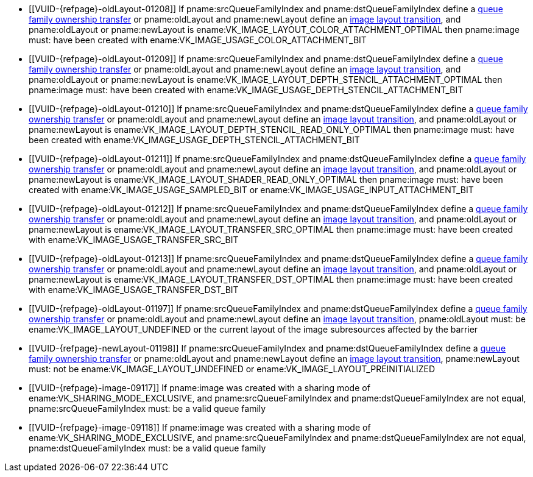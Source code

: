 // Copyright 2019-2025 The Khronos Group Inc.
//
// SPDX-License-Identifier: CC-BY-4.0

// Common Valid Usage
// Common to VkImageMemoryBarrier* structs
  * [[VUID-{refpage}-oldLayout-01208]]
    If pname:srcQueueFamilyIndex and pname:dstQueueFamilyIndex define a
    <<synchronization-queue-transfers, queue family ownership transfer>> or
    pname:oldLayout and pname:newLayout define an
    <<synchronization-image-layout-transitions, image layout transition>>,
    and pname:oldLayout or pname:newLayout is
    ename:VK_IMAGE_LAYOUT_COLOR_ATTACHMENT_OPTIMAL then pname:image must:
    have been created with ename:VK_IMAGE_USAGE_COLOR_ATTACHMENT_BIT
  * [[VUID-{refpage}-oldLayout-01209]]
    If pname:srcQueueFamilyIndex and pname:dstQueueFamilyIndex define a
    <<synchronization-queue-transfers, queue family ownership transfer>> or
    pname:oldLayout and pname:newLayout define an
    <<synchronization-image-layout-transitions, image layout transition>>,
    and pname:oldLayout or pname:newLayout is
    ename:VK_IMAGE_LAYOUT_DEPTH_STENCIL_ATTACHMENT_OPTIMAL then pname:image
    must: have been created with
    ename:VK_IMAGE_USAGE_DEPTH_STENCIL_ATTACHMENT_BIT
  * [[VUID-{refpage}-oldLayout-01210]]
    If pname:srcQueueFamilyIndex and pname:dstQueueFamilyIndex define a
    <<synchronization-queue-transfers, queue family ownership transfer>> or
    pname:oldLayout and pname:newLayout define an
    <<synchronization-image-layout-transitions, image layout transition>>,
    and pname:oldLayout or pname:newLayout is
    ename:VK_IMAGE_LAYOUT_DEPTH_STENCIL_READ_ONLY_OPTIMAL then pname:image
    must: have been created with
    ename:VK_IMAGE_USAGE_DEPTH_STENCIL_ATTACHMENT_BIT
  * [[VUID-{refpage}-oldLayout-01211]]
    If pname:srcQueueFamilyIndex and pname:dstQueueFamilyIndex define a
    <<synchronization-queue-transfers, queue family ownership transfer>> or
    pname:oldLayout and pname:newLayout define an
    <<synchronization-image-layout-transitions, image layout transition>>,
    and pname:oldLayout or pname:newLayout is
    ename:VK_IMAGE_LAYOUT_SHADER_READ_ONLY_OPTIMAL then pname:image must:
    have been created with ename:VK_IMAGE_USAGE_SAMPLED_BIT or
    ename:VK_IMAGE_USAGE_INPUT_ATTACHMENT_BIT
  * [[VUID-{refpage}-oldLayout-01212]]
    If pname:srcQueueFamilyIndex and pname:dstQueueFamilyIndex define a
    <<synchronization-queue-transfers, queue family ownership transfer>> or
    pname:oldLayout and pname:newLayout define an
    <<synchronization-image-layout-transitions, image layout transition>>,
    and pname:oldLayout or pname:newLayout is
    ename:VK_IMAGE_LAYOUT_TRANSFER_SRC_OPTIMAL then pname:image must: have
    been created with ename:VK_IMAGE_USAGE_TRANSFER_SRC_BIT
  * [[VUID-{refpage}-oldLayout-01213]]
    If pname:srcQueueFamilyIndex and pname:dstQueueFamilyIndex define a
    <<synchronization-queue-transfers, queue family ownership transfer>> or
    pname:oldLayout and pname:newLayout define an
    <<synchronization-image-layout-transitions, image layout transition>>,
    and pname:oldLayout or pname:newLayout is
    ename:VK_IMAGE_LAYOUT_TRANSFER_DST_OPTIMAL then pname:image must: have
    been created with ename:VK_IMAGE_USAGE_TRANSFER_DST_BIT
  * [[VUID-{refpage}-oldLayout-01197]]
    If pname:srcQueueFamilyIndex and pname:dstQueueFamilyIndex define a
    <<synchronization-queue-transfers, queue family ownership transfer>> or
    pname:oldLayout and pname:newLayout define an
    <<synchronization-image-layout-transitions, image layout transition>>,
    pname:oldLayout must: be ename:VK_IMAGE_LAYOUT_UNDEFINED or the current
    layout of the image subresources affected by the barrier
ifdef::VK_EXT_zero_initialize_device_memory[]
  * [[VUID-{refpage}-oldLayout-10767]]
    If the <<features-zeroInitializeDeviceMemory,
    zeroInitializeDeviceMemory>> feature is not enabled, pname:oldLayout
    must: not be ename:VK_IMAGE_LAYOUT_ZERO_INITIALIZED_EXT
  * [[VUID-{refpage}-oldLayout-10768]]
    If pname:oldLayout is ename:VK_IMAGE_LAYOUT_ZERO_INITIALIZED_EXT, then
    all subresources must: be included in the barrier
endif::VK_EXT_zero_initialize_device_memory[]
  * [[VUID-{refpage}-newLayout-01198]]
    If pname:srcQueueFamilyIndex and pname:dstQueueFamilyIndex define a
    <<synchronization-queue-transfers, queue family ownership transfer>> or
    pname:oldLayout and pname:newLayout define an
    <<synchronization-image-layout-transitions, image layout transition>>,
    pname:newLayout must: not be ename:VK_IMAGE_LAYOUT_UNDEFINED or
ifdef::VK_EXT_zero_initialize_device_memory[ename:VK_IMAGE_LAYOUT_ZERO_INITIALIZED_EXT or]
    ename:VK_IMAGE_LAYOUT_PREINITIALIZED
ifdef::VK_VERSION_1_1,VK_KHR_maintenance2[]
  * [[VUID-{refpage}-oldLayout-01658]]
    If pname:srcQueueFamilyIndex and pname:dstQueueFamilyIndex define a
    <<synchronization-queue-transfers, queue family ownership transfer>> or
    pname:oldLayout and pname:newLayout define an
    <<synchronization-image-layout-transitions, image layout transition>>,
    and pname:oldLayout or pname:newLayout is
    ename:VK_IMAGE_LAYOUT_DEPTH_READ_ONLY_STENCIL_ATTACHMENT_OPTIMAL then
    pname:image must: have been created with
    ename:VK_IMAGE_USAGE_DEPTH_STENCIL_ATTACHMENT_BIT
  * [[VUID-{refpage}-oldLayout-01659]]
    If pname:srcQueueFamilyIndex and pname:dstQueueFamilyIndex define a
    <<synchronization-queue-transfers, queue family ownership transfer>> or
    pname:oldLayout and pname:newLayout define an
    <<synchronization-image-layout-transitions, image layout transition>>,
    and pname:oldLayout or pname:newLayout is
    ename:VK_IMAGE_LAYOUT_DEPTH_ATTACHMENT_STENCIL_READ_ONLY_OPTIMAL then
    pname:image must: have been created with
    ename:VK_IMAGE_USAGE_DEPTH_STENCIL_ATTACHMENT_BIT
endif::VK_VERSION_1_1,VK_KHR_maintenance2[]
ifdef::VK_VERSION_1_2,VK_EXT_separate_depth_stencil_layouts[]
  * [[VUID-{refpage}-srcQueueFamilyIndex-04065]]
    If pname:srcQueueFamilyIndex and pname:dstQueueFamilyIndex define a
    <<synchronization-queue-transfers, queue family ownership transfer>> or
    pname:oldLayout and pname:newLayout define an
    <<synchronization-image-layout-transitions, image layout transition>>,
    and pname:oldLayout or pname:newLayout is
    ename:VK_IMAGE_LAYOUT_DEPTH_READ_ONLY_OPTIMAL then pname:image must:
    have been created with at least one of
    ename:VK_IMAGE_USAGE_DEPTH_STENCIL_ATTACHMENT_BIT,
    ename:VK_IMAGE_USAGE_SAMPLED_BIT, or
    ename:VK_IMAGE_USAGE_INPUT_ATTACHMENT_BIT
  * [[VUID-{refpage}-srcQueueFamilyIndex-04066]]
    If pname:srcQueueFamilyIndex and pname:dstQueueFamilyIndex define a
    <<synchronization-queue-transfers, queue family ownership transfer>> or
    pname:oldLayout and pname:newLayout define an
    <<synchronization-image-layout-transitions, image layout transition>>,
    and pname:oldLayout or pname:newLayout is
    ename:VK_IMAGE_LAYOUT_DEPTH_ATTACHMENT_OPTIMAL then pname:image must:
    have been created with ename:VK_IMAGE_USAGE_DEPTH_STENCIL_ATTACHMENT_BIT
    set
  * [[VUID-{refpage}-srcQueueFamilyIndex-04067]]
    If pname:srcQueueFamilyIndex and pname:dstQueueFamilyIndex define a
    <<synchronization-queue-transfers, queue family ownership transfer>> or
    pname:oldLayout and pname:newLayout define an
    <<synchronization-image-layout-transitions, image layout transition>>,
    and pname:oldLayout or pname:newLayout is
    ename:VK_IMAGE_LAYOUT_STENCIL_READ_ONLY_OPTIMAL then pname:image must:
    have been created with at least one of
    ename:VK_IMAGE_USAGE_DEPTH_STENCIL_ATTACHMENT_BIT,
    ename:VK_IMAGE_USAGE_SAMPLED_BIT, or
    ename:VK_IMAGE_USAGE_INPUT_ATTACHMENT_BIT
  * [[VUID-{refpage}-srcQueueFamilyIndex-04068]]
    If pname:srcQueueFamilyIndex and pname:dstQueueFamilyIndex define a
    <<synchronization-queue-transfers, queue family ownership transfer>> or
    pname:oldLayout and pname:newLayout define an
    <<synchronization-image-layout-transitions, image layout transition>>,
    and pname:oldLayout or pname:newLayout is
    ename:VK_IMAGE_LAYOUT_STENCIL_ATTACHMENT_OPTIMAL then pname:image must:
    have been created with ename:VK_IMAGE_USAGE_DEPTH_STENCIL_ATTACHMENT_BIT
    set
endif::VK_VERSION_1_2,VK_EXT_separate_depth_stencil_layouts[]
ifdef::VK_VERSION_1_3,VK_KHR_synchronization2[]
  * [[VUID-{refpage}-synchronization2-07793]]
    If the <<features-synchronization2, pname:synchronization2>> feature is
    not enabled, pname:oldLayout must: not be
    ename:VK_IMAGE_LAYOUT_ATTACHMENT_OPTIMAL_KHR or
    ename:VK_IMAGE_LAYOUT_READ_ONLY_OPTIMAL_KHR
  * [[VUID-{refpage}-synchronization2-07794]]
    If the <<features-synchronization2, pname:synchronization2>> feature is
    not enabled, pname:newLayout must: not be
    ename:VK_IMAGE_LAYOUT_ATTACHMENT_OPTIMAL_KHR or
    ename:VK_IMAGE_LAYOUT_READ_ONLY_OPTIMAL_KHR
  * [[VUID-{refpage}-srcQueueFamilyIndex-03938]]
    If pname:srcQueueFamilyIndex and pname:dstQueueFamilyIndex define a
    <<synchronization-queue-transfers, queue family ownership transfer>> or
    pname:oldLayout and pname:newLayout define an
    <<synchronization-image-layout-transitions, image layout transition>>,
    and pname:oldLayout or pname:newLayout is
    ename:VK_IMAGE_LAYOUT_ATTACHMENT_OPTIMAL, pname:image must: have been
    created with ename:VK_IMAGE_USAGE_COLOR_ATTACHMENT_BIT or
    ename:VK_IMAGE_USAGE_DEPTH_STENCIL_ATTACHMENT_BIT
  * [[VUID-{refpage}-srcQueueFamilyIndex-03939]]
    If pname:srcQueueFamilyIndex and pname:dstQueueFamilyIndex define a
    <<synchronization-queue-transfers, queue family ownership transfer>> or
    pname:oldLayout and pname:newLayout define an
    <<synchronization-image-layout-transitions, image layout transition>>,
    and pname:oldLayout or pname:newLayout is
    ename:VK_IMAGE_LAYOUT_READ_ONLY_OPTIMAL, pname:image must: have been
    created with at least one of
    ename:VK_IMAGE_USAGE_DEPTH_STENCIL_ATTACHMENT_BIT,
    ename:VK_IMAGE_USAGE_SAMPLED_BIT, or
    ename:VK_IMAGE_USAGE_INPUT_ATTACHMENT_BIT
endif::VK_VERSION_1_3,VK_KHR_synchronization2[]
ifdef::VK_KHR_fragment_shading_rate,VK_NV_shading_rate_image[]
  * [[VUID-{refpage}-oldLayout-02088]]
    If pname:srcQueueFamilyIndex and pname:dstQueueFamilyIndex define a
    <<synchronization-queue-transfers, queue family ownership transfer>> or
    pname:oldLayout and pname:newLayout define an
    <<synchronization-image-layout-transitions, image layout transition>>,
    and pname:oldLayout or pname:newLayout is
    ename:VK_IMAGE_LAYOUT_FRAGMENT_SHADING_RATE_ATTACHMENT_OPTIMAL_KHR then
    pname:image must: have been created with
    ename:VK_IMAGE_USAGE_FRAGMENT_SHADING_RATE_ATTACHMENT_BIT_KHR set
endif::VK_KHR_fragment_shading_rate,VK_NV_shading_rate_image[]
  * [[VUID-{refpage}-image-09117]]
    If pname:image was created with a sharing mode of
    ename:VK_SHARING_MODE_EXCLUSIVE, and pname:srcQueueFamilyIndex and
    pname:dstQueueFamilyIndex are not equal, pname:srcQueueFamilyIndex must:
    be
ifdef::VK_VERSION_1_1,VK_KHR_external_memory[]
    ename:VK_QUEUE_FAMILY_EXTERNAL,
ifdef::VK_EXT_queue_family_foreign[]
    ename:VK_QUEUE_FAMILY_FOREIGN_EXT,
endif::VK_EXT_queue_family_foreign[]
    or
endif::VK_VERSION_1_1,VK_KHR_external_memory[]
    a valid queue family
  * [[VUID-{refpage}-image-09118]]
    If pname:image was created with a sharing mode of
    ename:VK_SHARING_MODE_EXCLUSIVE, and pname:srcQueueFamilyIndex and
    pname:dstQueueFamilyIndex are not equal, pname:dstQueueFamilyIndex must:
    be
ifdef::VK_VERSION_1_1,VK_KHR_external_memory[]
    ename:VK_QUEUE_FAMILY_EXTERNAL,
ifdef::VK_EXT_queue_family_foreign[]
    ename:VK_QUEUE_FAMILY_FOREIGN_EXT,
endif::VK_EXT_queue_family_foreign[]
    or
endif::VK_VERSION_1_1,VK_KHR_external_memory[]
    a valid queue family
ifdef::VK_VERSION_1_1,VK_KHR_external_memory[]
ifndef::VKSC_VERSION_1_0[]
  * [[VUID-{refpage}-None-09119]]
    {empty}
ifdef::VK_VERSION_1_1,VK_KHR_external_memory[If]
ifdef::VK_KHR_external_memory[]
    the apiext:VK_KHR_external_memory extension is not enabled,
endif::VK_KHR_external_memory[]
ifdef::VK_VERSION_1_1+VK_KHR_external_memory[and]
ifdef::VK_VERSION_1_1[]
    the value of slink:VkApplicationInfo::pname:apiVersion used to create
    the slink:VkInstance is not greater than or equal to Version 1.1,
endif::VK_VERSION_1_1[]
    pname:srcQueueFamilyIndex must: not be ename:VK_QUEUE_FAMILY_EXTERNAL
  * [[VUID-{refpage}-None-09120]]
    {empty}
ifdef::VK_VERSION_1_1,VK_KHR_external_memory[If]
ifdef::VK_KHR_external_memory[]
    the apiext:VK_KHR_external_memory extension is not enabled,
endif::VK_KHR_external_memory[]
ifdef::VK_VERSION_1_1+VK_KHR_external_memory[and]
ifdef::VK_VERSION_1_1[]
    the value of slink:VkApplicationInfo::pname:apiVersion used to create
    the slink:VkInstance is not greater than or equal to Version 1.1,
endif::VK_VERSION_1_1[]
    pname:dstQueueFamilyIndex must: not be ename:VK_QUEUE_FAMILY_EXTERNAL
endif::VKSC_VERSION_1_0[]
ifdef::VK_EXT_queue_family_foreign[]
  * [[VUID-{refpage}-srcQueueFamilyIndex-09121]]
    If the apiext:VK_EXT_queue_family_foreign extension is not enabled
    pname:srcQueueFamilyIndex must: not be ename:VK_QUEUE_FAMILY_FOREIGN_EXT
  * [[VUID-{refpage}-dstQueueFamilyIndex-09122]]
    If the apiext:VK_EXT_queue_family_foreign extension is not enabled
    pname:dstQueueFamilyIndex must: not be ename:VK_QUEUE_FAMILY_FOREIGN_EXT
endif::VK_EXT_queue_family_foreign[]
endif::VK_VERSION_1_1,VK_KHR_external_memory[]
ifdef::VK_KHR_video_decode_queue[]
  * [[VUID-{refpage}-srcQueueFamilyIndex-07120]]
    If pname:srcQueueFamilyIndex and pname:dstQueueFamilyIndex define a
    <<synchronization-queue-transfers, queue family ownership transfer>> or
    pname:oldLayout and pname:newLayout define an
    <<synchronization-image-layout-transitions, image layout transition>>,
    and pname:oldLayout or pname:newLayout is
    ename:VK_IMAGE_LAYOUT_VIDEO_DECODE_SRC_KHR then pname:image must: have
    been created with ename:VK_IMAGE_USAGE_VIDEO_DECODE_SRC_BIT_KHR
  * [[VUID-{refpage}-srcQueueFamilyIndex-07121]]
    If pname:srcQueueFamilyIndex and pname:dstQueueFamilyIndex define a
    <<synchronization-queue-transfers, queue family ownership transfer>> or
    pname:oldLayout and pname:newLayout define an
    <<synchronization-image-layout-transitions, image layout transition>>,
    and pname:oldLayout or pname:newLayout is
    ename:VK_IMAGE_LAYOUT_VIDEO_DECODE_DST_KHR then pname:image must: have
    been created with ename:VK_IMAGE_USAGE_VIDEO_DECODE_DST_BIT_KHR
  * [[VUID-{refpage}-srcQueueFamilyIndex-07122]]
    If pname:srcQueueFamilyIndex and pname:dstQueueFamilyIndex define a
    <<synchronization-queue-transfers, queue family ownership transfer>> or
    pname:oldLayout and pname:newLayout define an
    <<synchronization-image-layout-transitions, image layout transition>>,
    and pname:oldLayout or pname:newLayout is
    ename:VK_IMAGE_LAYOUT_VIDEO_DECODE_DPB_KHR then pname:image must: have
    been created with ename:VK_IMAGE_USAGE_VIDEO_DECODE_DPB_BIT_KHR
endif::VK_KHR_video_decode_queue[]
ifdef::VK_KHR_video_encode_queue[]
  * [[VUID-{refpage}-srcQueueFamilyIndex-07123]]
    If pname:srcQueueFamilyIndex and pname:dstQueueFamilyIndex define a
    <<synchronization-queue-transfers, queue family ownership transfer>> or
    pname:oldLayout and pname:newLayout define an
    <<synchronization-image-layout-transitions, image layout transition>>,
    and pname:oldLayout or pname:newLayout is
    ename:VK_IMAGE_LAYOUT_VIDEO_ENCODE_SRC_KHR then pname:image must: have
    been created with ename:VK_IMAGE_USAGE_VIDEO_ENCODE_SRC_BIT_KHR
  * [[VUID-{refpage}-srcQueueFamilyIndex-07124]]
    If pname:srcQueueFamilyIndex and pname:dstQueueFamilyIndex define a
    <<synchronization-queue-transfers, queue family ownership transfer>> or
    pname:oldLayout and pname:newLayout define an
    <<synchronization-image-layout-transitions, image layout transition>>,
    and pname:oldLayout or pname:newLayout is
    ename:VK_IMAGE_LAYOUT_VIDEO_ENCODE_DST_KHR then pname:image must: have
    been created with ename:VK_IMAGE_USAGE_VIDEO_ENCODE_DST_BIT_KHR
  * [[VUID-{refpage}-srcQueueFamilyIndex-07125]]
    If pname:srcQueueFamilyIndex and pname:dstQueueFamilyIndex define a
    <<synchronization-queue-transfers, queue family ownership transfer>> or
    pname:oldLayout and pname:newLayout define an
    <<synchronization-image-layout-transitions, image layout transition>>,
    and pname:oldLayout or pname:newLayout is
    ename:VK_IMAGE_LAYOUT_VIDEO_ENCODE_DPB_KHR then pname:image must: have
    been created with ename:VK_IMAGE_USAGE_VIDEO_ENCODE_DPB_BIT_KHR
endif::VK_KHR_video_encode_queue[]
ifdef::VK_KHR_video_encode_quantization_map[]
  * [[VUID-{refpage}-srcQueueFamilyIndex-10287]]
    If pname:srcQueueFamilyIndex and pname:dstQueueFamilyIndex define a
    <<synchronization-queue-transfers, queue family ownership transfer>> or
    pname:oldLayout and pname:newLayout define an
    <<synchronization-image-layout-transitions, image layout transition>>,
    and pname:oldLayout or pname:newLayout is
    ename:VK_IMAGE_LAYOUT_VIDEO_ENCODE_QUANTIZATION_MAP_KHR then pname:image
    must: have been created with
    ename:VK_IMAGE_USAGE_VIDEO_ENCODE_QUANTIZATION_DELTA_MAP_BIT_KHR or
    ename:VK_IMAGE_USAGE_VIDEO_ENCODE_EMPHASIS_MAP_BIT_KHR
endif::VK_KHR_video_encode_quantization_map[]
ifdef::VK_EXT_attachment_feedback_loop_layout[]
  * [[VUID-{refpage}-srcQueueFamilyIndex-07006]]
    If pname:srcQueueFamilyIndex and pname:dstQueueFamilyIndex define a
    <<synchronization-queue-transfers, queue family ownership transfer>> or
    pname:oldLayout and pname:newLayout define an
    <<synchronization-image-layout-transitions, image layout transition>>,
    and pname:oldLayout or pname:newLayout is
    ename:VK_IMAGE_LAYOUT_ATTACHMENT_FEEDBACK_LOOP_OPTIMAL_EXT then
    pname:image must: have been created with either the
    ename:VK_IMAGE_USAGE_COLOR_ATTACHMENT_BIT or
    ename:VK_IMAGE_USAGE_DEPTH_STENCIL_ATTACHMENT_BIT usage bits, and the
    ename:VK_IMAGE_USAGE_INPUT_ATTACHMENT_BIT or
    ename:VK_IMAGE_USAGE_SAMPLED_BIT usage bits, and the
    ename:VK_IMAGE_USAGE_ATTACHMENT_FEEDBACK_LOOP_BIT_EXT usage bit
  * [[VUID-{refpage}-attachmentFeedbackLoopLayout-07313]]
    If the <<features-attachmentFeedbackLoopLayout,
    pname:attachmentFeedbackLoopLayout>> feature is not enabled,
    pname:newLayout must: not be
    ename:VK_IMAGE_LAYOUT_ATTACHMENT_FEEDBACK_LOOP_OPTIMAL_EXT
endif::VK_EXT_attachment_feedback_loop_layout[]
ifdef::VK_VERSION_1_4,VK_KHR_dynamic_rendering_local_read[]
  * [[VUID-{refpage}-srcQueueFamilyIndex-09550]]
    If pname:srcQueueFamilyIndex and pname:dstQueueFamilyIndex define a
    <<synchronization-queue-transfers, queue family ownership transfer>> or
    pname:oldLayout and pname:newLayout define an
    <<synchronization-image-layout-transitions, image layout transition>>,
    and pname:oldLayout or pname:newLayout is
    ename:VK_IMAGE_LAYOUT_RENDERING_LOCAL_READ then pname:image must: have
    been created with either ename:VK_IMAGE_USAGE_STORAGE_BIT, or with both
    ename:VK_IMAGE_USAGE_INPUT_ATTACHMENT_BIT and either of
    ename:VK_IMAGE_USAGE_COLOR_ATTACHMENT_BIT or
    ename:VK_IMAGE_USAGE_DEPTH_STENCIL_ATTACHMENT_BIT
  * [[VUID-{refpage}-dynamicRenderingLocalRead-09551]]
    If the <<features-dynamicRenderingLocalRead,
    pname:dynamicRenderingLocalRead>> feature is not enabled,
    pname:oldLayout must: not be ename:VK_IMAGE_LAYOUT_RENDERING_LOCAL_READ
  * [[VUID-{refpage}-dynamicRenderingLocalRead-09552]]
    If the <<features-dynamicRenderingLocalRead,
    pname:dynamicRenderingLocalRead>> feature is not enabled,
    pname:newLayout must: not be ename:VK_IMAGE_LAYOUT_RENDERING_LOCAL_READ
endif::VK_VERSION_1_4,VK_KHR_dynamic_rendering_local_read[]
// Common Valid Usage
